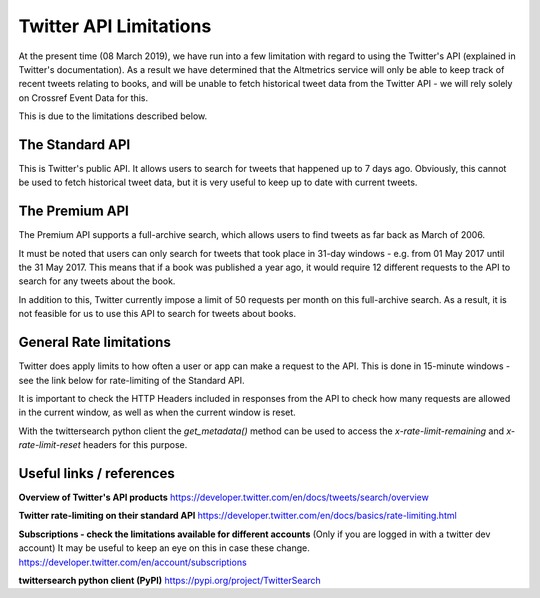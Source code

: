 Twitter API Limitations
=======================

At the present time (08 March 2019), we have run into a few limitation with
regard to using the Twitter's API (explained in Twitter's documentation). As a
result we have determined that the Altmetrics service will only be able to keep
track of recent tweets relating to books, and will be unable to fetch historical
tweet data from the Twitter API - we will rely solely on Crossref Event Data for
this.

This is due to the limitations described below.

The Standard API
----------------

This is Twitter's public API. It allows users to search for tweets that
happened up to 7 days ago. Obviously, this cannot be used to fetch historical
tweet data, but it is very useful to keep up to date with current tweets.

The Premium API
---------------

The Premium API supports a full-archive search, which allows users to find
tweets as far back as March of 2006.

It must be noted that users can only search for tweets that took place in
31-day windows - e.g. from 01 May 2017 until the 31 May 2017. This means that
if a book was published a year ago, it would require 12 different requests to
the API to search for any tweets about the book.

In addition to this, Twitter currently impose a limit of 50 requests per month
on this full-archive search. As a result, it is not feasible for us to use this
API to search for tweets about books.

General Rate limitations
------------------------

Twitter does apply limits to how often a user or app can make a request to the
API. This is done in 15-minute windows - see the link below for rate-limiting
of the Standard API.

It is important to check the HTTP Headers included in responses from the API
to check how many requests are allowed in the current window, as well as
when the current window is reset.

With the twittersearch python client the `get_metadata()` method can be used to
access the `x-rate-limit-remaining` and `x-rate-limit-reset` headers for this
purpose.



Useful links / references
-------------------------


**Overview of Twitter's API products**
https://developer.twitter.com/en/docs/tweets/search/overview

**Twitter rate-limiting on their standard API**
https://developer.twitter.com/en/docs/basics/rate-limiting.html

**Subscriptions - check the limitations available for different accounts**
(Only if you are logged in with a twitter dev account)
It may be useful to keep an eye on this in case these change.
https://developer.twitter.com/en/account/subscriptions

**twittersearch python client (PyPI)**
https://pypi.org/project/TwitterSearch
